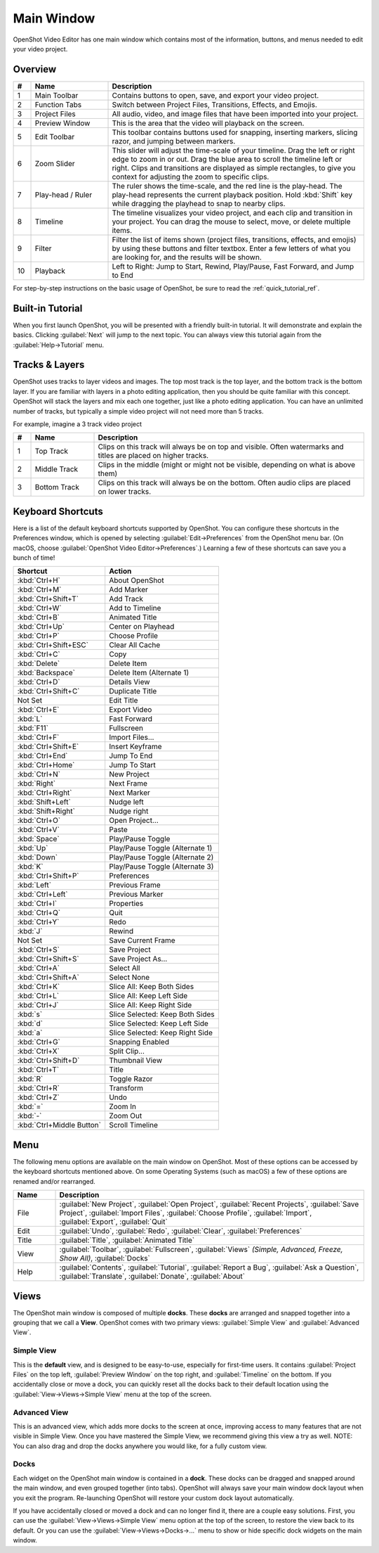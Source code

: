 .. Copyright (c) 2008-2016 OpenShot Studios, LLC
 (http://www.openshotstudios.com). This file is part of
 OpenShot Video Editor (http://www.openshot.org), an open-source project
 dedicated to delivering high quality video editing and animation solutions
 to the world.

.. OpenShot Video Editor is free software: you can redistribute it and/or modify
 it under the terms of the GNU General Public License as published by
 the Free Software Foundation, either version 3 of the License, or
 (at your option) any later version.

.. OpenShot Video Editor is distributed in the hope that it will be useful,
 but WITHOUT ANY WARRANTY; without even the implied warranty of
 MERCHANTABILITY or FITNESS FOR A PARTICULAR PURPOSE.  See the
 GNU General Public License for more details.

.. You should have received a copy of the GNU General Public License
 along with OpenShot Library.  If not, see <http://www.gnu.org/licenses/>.

Main Window
===========

OpenShot Video Editor has one main window which contains most of the information, buttons,
and menus needed to edit your video project.

Overview
--------

.. image:: images/main-window.jpg

.. table::
   :widths: 5 22 73

   ==  ==================  ============
   #   Name                Description
   ==  ==================  ============
   1   Main Toolbar        Contains buttons to open, save, and export your video project.
   2   Function Tabs       Switch between Project Files, Transitions, Effects, and Emojis.
   3   Project Files       All audio, video, and image files that have been imported into your project.
   4   Preview Window      This is the area that the video will playback on the screen.
   5   Edit Toolbar        This toolbar contains buttons used for snapping, inserting markers, slicing razor, and jumping between markers.
   6   Zoom Slider         This slider will adjust the time-scale of your timeline. Drag the left or right edge to zoom in or out. Drag the blue area to scroll the timeline left or right. Clips and transitions are displayed as simple rectangles, to give you context for adjusting the zoom to specific clips.
   7   Play-head / Ruler   The ruler shows the time-scale, and the red line is the play-head. The play-head represents the current playback position. Hold :kbd:`Shift` key while dragging the playhead to snap to nearby clips.
   8   Timeline            The timeline visualizes your video project, and each clip and transition in your project. You can drag the mouse to select, move, or delete multiple items.
   9   Filter              Filter the list of items shown (project files, transitions, effects, and emojis) by using these buttons and filter textbox. Enter a few letters of what you are looking for, and the results will be shown.
   10  Playback            Left to Right: Jump to Start, Rewind, Play/Pause, Fast Forward, and Jump to End
   ==  ==================  ============

For step-by-step instructions on the basic usage of OpenShot, be sure to read the
:ref:`quick_tutorial_ref`.

Built-in Tutorial
-----------------
When you first launch OpenShot, you will be presented with a friendly built-in tutorial. It will demonstrate and explain
the basics. Clicking :guilabel:`Next` will jump to the next topic. You can always view this tutorial again from the :guilabel:`Help→Tutorial` menu.

.. image:: images/built-in-tutorial.jpg

.. _tracks_ref:

Tracks & Layers
------------------

OpenShot uses tracks to layer videos and images. The top most track is the top
layer, and the bottom track is the bottom layer. If you are familiar with layers
in a photo editing application, then you should be quite familiar with this
concept. OpenShot will stack the layers and mix each one together, just like a
photo editing application. You can have an unlimited number of tracks, but
typically a simple video project will not need more than 5 tracks.

For example, imagine a 3 track video project

.. image:: images/tracks.jpg

.. table::
   :widths: 5 18 77

   ==  ==================  ============
   #   Name                Description
   ==  ==================  ============
   1   Top Track           Clips on this track will always be on top and visible. Often watermarks and titles are placed on higher tracks.
   2   Middle Track        Clips in the middle (might or might not be visible, depending on what is above them)
   3   Bottom Track        Clips on this track will always be on the bottom. Often audio clips are placed on lower tracks.
   ==  ==================  ============

.. _keyboard_shortcut_ref:

Keyboard Shortcuts
------------------
Here is a list of the default keyboard shortcuts supported by OpenShot. You can
configure these shortcuts in the Preferences window, which is opened by selecting
:guilabel:`Edit→Preferences` from the OpenShot menu bar.
(On macOS, choose :guilabel:`OpenShot Video Editor→Preferences`.)
Learning a few of these shortcuts can save you a bunch of time!

=========================  ============
Shortcut                   Action
=========================  ============
:kbd:`Ctrl+H`              About OpenShot
:kbd:`Ctrl+M`              Add Marker
:kbd:`Ctrl+Shift+T`        Add Track
:kbd:`Ctrl+W`              Add to Timeline
:kbd:`Ctrl+B`              Animated Title
:kbd:`Ctrl+Up`             Center on Playhead
:kbd:`Ctrl+P`              Choose Profile
:kbd:`Ctrl+Shift+ESC`      Clear All Cache
:kbd:`Ctrl+C`              Copy
:kbd:`Delete`              Delete Item
:kbd:`Backspace`           Delete Item (Alternate 1)
:kbd:`Ctrl+D`              Details View
:kbd:`Ctrl+Shift+C`        Duplicate Title
Not Set                    Edit Title
:kbd:`Ctrl+E`              Export Video
:kbd:`L`                   Fast Forward
:kbd:`F11`                 Fullscreen
:kbd:`Ctrl+F`              Import Files...
:kbd:`Ctrl+Shift+E`        Insert Keyframe
:kbd:`Ctrl+End`            Jump To End
:kbd:`Ctrl+Home`           Jump To Start
:kbd:`Ctrl+N`              New Project
:kbd:`Right`               Next Frame
:kbd:`Ctrl+Right`          Next Marker
:kbd:`Shift+Left`          Nudge left
:kbd:`Shift+Right`         Nudge right
:kbd:`Ctrl+O`              Open Project...
:kbd:`Ctrl+V`              Paste
:kbd:`Space`               Play/Pause Toggle
:kbd:`Up`                  Play/Pause Toggle (Alternate 1)
:kbd:`Down`                Play/Pause Toggle (Alternate 2)
:kbd:`K`                   Play/Pause Toggle (Alternate 3)
:kbd:`Ctrl+Shift+P`        Preferences
:kbd:`Left`                Previous Frame
:kbd:`Ctrl+Left`           Previous Marker
:kbd:`Ctrl+I`              Properties
:kbd:`Ctrl+Q`              Quit
:kbd:`Ctrl+Y`              Redo
:kbd:`J`                   Rewind
Not Set                    Save Current Frame
:kbd:`Ctrl+S`              Save Project
:kbd:`Ctrl+Shift+S`        Save Project As...
:kbd:`Ctrl+A`              Select All
:kbd:`Ctrl+Shift+A`        Select None
:kbd:`Ctrl+K`              Slice All: Keep Both Sides
:kbd:`Ctrl+L`              Slice All: Keep Left Side
:kbd:`Ctrl+J`              Slice All: Keep Right Side
:kbd:`s`                   Slice Selected: Keep Both Sides
:kbd:`d`                   Slice Selected: Keep Left Side
:kbd:`a`                   Slice Selected: Keep Right Side
:kbd:`Ctrl+G`              Snapping Enabled
:kbd:`Ctrl+X`              Split Clip...
:kbd:`Ctrl+Shift+D`        Thumbnail View
:kbd:`Ctrl+T`              Title
:kbd:`R`                   Toggle Razor
:kbd:`Ctrl+R`              Transform
:kbd:`Ctrl+Z`              Undo
:kbd:`=`                   Zoom In
:kbd:`-`                   Zoom Out
:kbd:`Ctrl+Middle Button`  Scroll Timeline
=========================  ============

Menu
----
The following menu options are available on the main window on OpenShot. Most of these options can be accessed
by the keyboard shortcuts mentioned above. On some Operating Systems (such as macOS) a few of these options
are renamed and/or rearranged.

.. table::
   :widths: 10 73

   ==================  ============
   Name                Description
   ==================  ============
   File                :guilabel:`New Project`, :guilabel:`Open Project`, :guilabel:`Recent Projects`,
                       :guilabel:`Save Project`, :guilabel:`Import Files`, :guilabel:`Choose Profile`,
                       :guilabel:`Import`, :guilabel:`Export`, :guilabel:`Quit`
   Edit                :guilabel:`Undo`, :guilabel:`Redo`, :guilabel:`Clear`, :guilabel:`Preferences`
   Title               :guilabel:`Title`, :guilabel:`Animated Title`
   View                :guilabel:`Toolbar`, :guilabel:`Fullscreen`, :guilabel:`Views` `(Simple, Advanced, Freeze, Show All)`,
                       :guilabel:`Docks`
   Help                :guilabel:`Contents`, :guilabel:`Tutorial`, :guilabel:`Report a Bug`, :guilabel:`Ask a Question`,
                       :guilabel:`Translate`, :guilabel:`Donate`, :guilabel:`About`
   ==================  ============

Views
-----

The OpenShot main window is composed of multiple **docks**. These **docks** are arranged and snapped together
into a grouping that we call a **View**. OpenShot comes with two primary views: :guilabel:`Simple View` and
:guilabel:`Advanced View`.

Simple View
^^^^^^^^^^^
This is the **default** view, and is designed to be easy-to-use, especially for first-time users. It contains
:guilabel:`Project Files` on the top left, :guilabel:`Preview Window` on the top right, and :guilabel:`Timeline` on
the bottom. If you accidentally close or move a dock, you can quickly reset all the docks back to their default
location using the :guilabel:`View->Views->Simple View` menu at the top of the screen.

Advanced View
^^^^^^^^^^^^^
This is an advanced view, which adds more docks to the screen at once, improving access to many features that are
not visible in Simple View. Once you have mastered the Simple View, we recommend giving this view a try as well.
NOTE: You can also drag and drop the docks anywhere you would like, for a fully custom view.

Docks
^^^^^
Each widget on the OpenShot main window is contained in a **dock**. These docks can be dragged and snapped around the
main window, and even grouped together (into tabs). OpenShot will always save your main window dock layout when you
exit the program. Re-launching OpenShot will restore your custom dock layout automatically.

If you have accidentally closed or moved a dock and can no longer find it, there are a couple easy solutions.
First, you can use the :guilabel:`View->Views->Simple View` menu option at the top of the screen, to restore the view back to its
default. Or you can use the :guilabel:`View->Views->Docks->...` menu to show or hide specific dock widgets on the main window.
